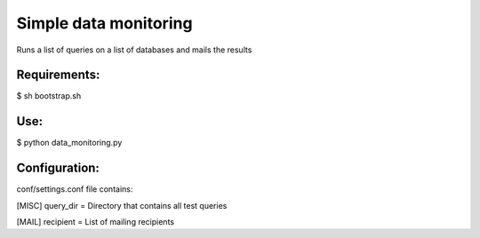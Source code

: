 ===========
Simple data monitoring
===========
Runs a list of queries on a list of databases and mails the results

Requirements:
===========
$ sh bootstrap.sh

Use:
===========
$ python data_monitoring.py

Configuration:
===========
conf/settings.conf file contains:

[MISC]
query_dir = Directory that contains all test queries

[MAIL]
recipient = List of mailing recipients

